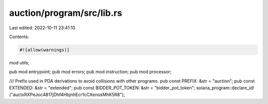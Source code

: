 auction/program/src/lib.rs
==========================

Last edited: 2022-10-11 23:41:10

Contents:

.. code-block:: rs

    #![allow(warnings)]

mod utils;

pub mod entrypoint;
pub mod errors;
pub mod instruction;
pub mod processor;

/// Prefix used in PDA derivations to avoid collisions with other programs.
pub const PREFIX: &str = "auction";
pub const EXTENDED: &str = "extended";
pub const BIDDER_POT_TOKEN: &str = "bidder_pot_token";
solana_program::declare_id!("auctxRXPeJoc4817jDhf4HbjnhEcr1cCXenosMhK5R8");


